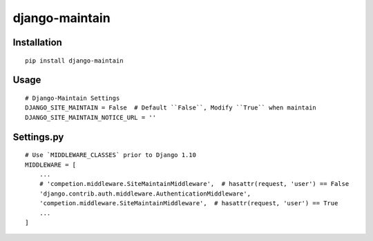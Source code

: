 ===============
django-maintain
===============

Installation
============

::

    pip install django-maintain


Usage
=====

::

    # Django-Maintain Settings
    DJANGO_SITE_MAINTAIN = False  # Default ``False``, Modify ``True`` when maintain
    DJANGO_SITE_MAINTAIN_NOTICE_URL = ''


Settings.py
===========

::

    # Use `MIDDLEWARE_CLASSES` prior to Django 1.10
    MIDDLEWARE = [
        ...
        # 'competion.middleware.SiteMaintainMiddleware',  # hasattr(request, 'user') == False
        'django.contrib.auth.middleware.AuthenticationMiddleware',
        'competion.middleware.SiteMaintainMiddleware',  # hasattr(request, 'user') == True
        ...
    ]

